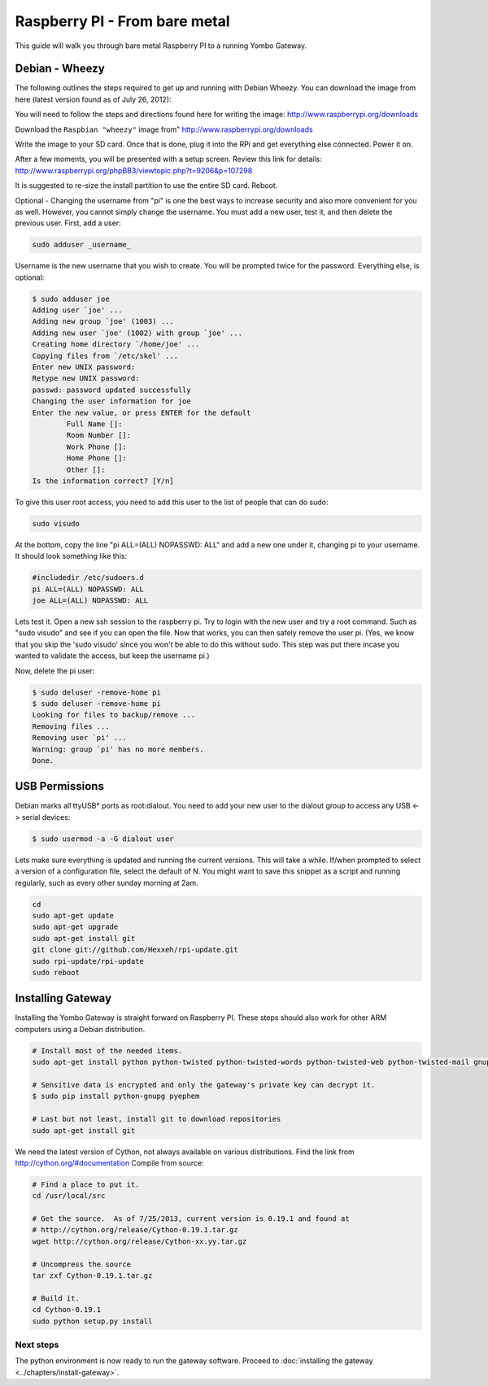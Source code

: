 .. index:: install_raspberrypi

.. _Install_Raspberry_PI:

==============================
Raspberry PI - From bare metal
==============================

This guide will walk you through bare metal Raspberry PI to a running Yombo Gateway.

Debian - Wheezy
---------------

The following outlines the steps required to get up and running with Debian Wheezy.
You can download the image from here (latest version found as of July 26, 2012):

You will need to follow the steps and directions found here for writing
the image: `<http://www.raspberrypi.org/downloads>`_

Download the ``Raspbian "wheezy"`` image from" http://www.raspberrypi.org/downloads

Write the image to your SD card.  Once that is done, plug it into the RPi and get
everything else connected.  Power it on.

After a few moments, you will be presented with a setup screen. Review this link for details:
`<http://www.raspberrypi.org/phpBB3/viewtopic.php?t=9206&p=107298>`_

It is suggested to re-size the install partition to use the entire SD card.  Reboot.

Optional - Changing the username from "pi" is one the best ways to increase security
and also more convenient for you as well.  However, you cannot simply change the username.
You must add a new user, test it, and then delete the previous user.  First, add a user:

.. code-block:: bash

  sudo adduser _username_

Username is the new username that you wish to create.  You will be prompted twice for
the password.  Everything else, is optional:

.. code-block:: bash

  $ sudo adduser joe
  Adding user `joe' ...
  Adding new group `joe' (1003) ...
  Adding new user `joe' (1002) with group `joe' ...
  Creating home directory `/home/joe' ...
  Copying files from `/etc/skel' ...
  Enter new UNIX password:
  Retype new UNIX password:
  passwd: password updated successfully
  Changing the user information for joe
  Enter the new value, or press ENTER for the default
          Full Name []:
          Room Number []:
          Work Phone []:
          Home Phone []:
          Other []:
  Is the information correct? [Y/n]

To give this user root access, you need to add this user to the list of people that can do sudo:

.. code-block:: bash

  sudo visudo

At the bottom, copy the line "pi ALL=(ALL) NOPASSWD: ALL" and add a new one under it,
changing pi to your username.  It should look something like this:

.. code-block:: guess

  #includedir /etc/sudoers.d
  pi ALL=(ALL) NOPASSWD: ALL
  joe ALL=(ALL) NOPASSWD: ALL

Lets test it.  Open a new ssh session to the raspberry pi.  Try to login with the new
user and try a root command.  Such as "sudo visudo" and see if you can open the file.
Now that works, you can then safely remove the user pi. (Yes, we know that you skip
the 'sudo visudo' since you won't be able to do this without sudo.  This step was put
there incase you wanted to validate the access, but keep the username pi.)

Now, delete the pi user:

.. code-block:: bash

  $ sudo deluser -remove-home pi
  $ sudo deluser -remove-home pi
  Looking for files to backup/remove ...
  Removing files ...
  Removing user `pi' ...
  Warning: group `pi' has no more members.
  Done.

USB Permissions
---------------

Debian marks all ttyUSB* ports as root:dialout. You need to add your new user
to the dialout group to access any USB <-> serial devices:

.. code-block:: bash

  $ sudo usermod -a -G dialout user

Lets make sure everything is updated and running the current versions.  This will
take a while. If/when prompted to select a version of a configuration file, select
the default of N.  You might want to save this snippet as a script and running
regularly, such as every other sunday morning at 2am.

.. code-block:: bash

  cd
  sudo apt-get update
  sudo apt-get upgrade
  sudo apt-get install git
  git clone git://github.com/Hexxeh/rpi-update.git
  sudo rpi-update/rpi-update
  sudo reboot

Installing Gateway
--------------------------

Installing the Yombo Gateway is straight forward on Raspberry PI.  These steps should also work
for other ARM computers using a Debian distribution.

.. code-block:: bash

  # Install most of the needed items.
  sudo apt-get install python python-twisted python-twisted-words python-twisted-web python-twisted-mail gnupg2 python-pip rng-tools python-dev python-wokkel

  # Sensitive data is encrypted and only the gateway's private key can decrypt it.
  $ sudo pip install python-gnupg pyephem

  # Last but not least, install git to download repositories
  sudo apt-get install git  

We need the latest version of Cython, not always available on various distributions. Find the link
from `<http://cython.org/#documentation>`_  Compile from source:

.. code-block:: bash

  # Find a place to put it.
  cd /usr/local/src

  # Get the source.  As of 7/25/2013, current version is 0.19.1 and found at
  # http://cython.org/release/Cython-0.19.1.tar.gz
  wget http://cython.org/release/Cython-xx.yy.tar.gz

  # Uncompress the source
  tar zxf Cython-0.19.1.tar.gz

  # Build it.
  cd Cython-0.19.1
  sudo python setup.py install

Next steps
========== 

The python environment is now ready to run the gateway software. Proceed to
:doc:`installing the gateway <../chapters/install-gateway>`.
